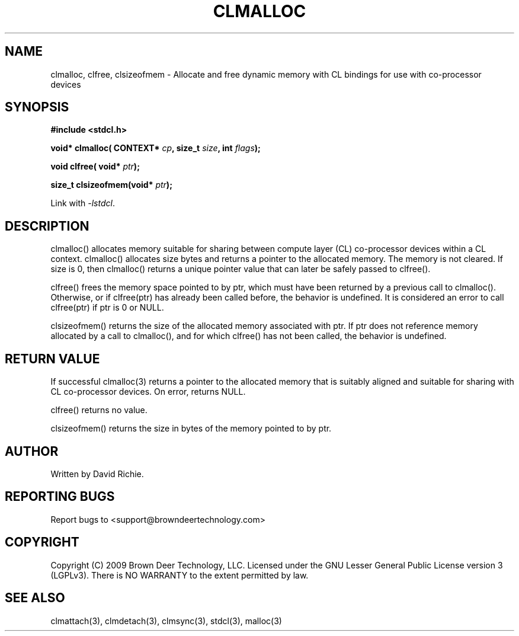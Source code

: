.TH CLMALLOC "3" "2010-8-12" "libstdcl-1.0" "Standard Compute Layer (CL) Manual"
.SH NAME
clmalloc, clfree, clsizeofmem \- Allocate and free dynamic memory with CL bindings for use
with co-processor devices
.SH SYNOPSIS
.B #include <stdcl.h>
.sp
.BI "void* clmalloc( CONTEXT* " cp ", size_t " size ", int " flags );
.sp
.BI "void clfree( void* " ptr );
.sp
.BI "size_t clsizeofmem(void* " ptr );
.sp
Link with \fI\-lstdcl\fP.
.SH DESCRIPTION
clmalloc() allocates memory suitable for sharing between compute layer (CL)
co-processor devices within a CL context.  
clmalloc() allocates size bytes and returns a pointer to the allocated memory.
The memory is not cleared.  If size is 0, then clmalloc() returns a unique 
pointer value that can later be safely passed to clfree().  
.PP
clfree() frees the memory space pointed to by ptr, which must have been
returned by a previous call to clmalloc().  
Otherwise, or if clfree(ptr) has already been called before, the behavior is 
undefined.  It is considered an error to call clfree(ptr) if ptr is 0 or NULL.
.PP
clsizeofmem() returns the size of the allocated memory associated with ptr.
If ptr does not reference memory allocated by a call to clmalloc(), and for
which clfree() has not been called, the behavior is undefined.
.SH RETURN VALUE
If successful clmalloc(3) returns a pointer to the allocated memory that is 
suitably aligned and suitable for sharing with CL co-processor devices.  
On error, returns NULL.
.PP
clfree() returns no value.
.PP
clsizeofmem() returns the size in bytes of the memory pointed to by ptr.
.SH AUTHOR
Written by David Richie.
.SH REPORTING BUGS
Report bugs to <support@browndeertechnology.com>
.SH COPYRIGHT
Copyright (C) 2009 Brown Deer Technology, LLC.  Licensed under the
GNU Lesser General Public License version 3 (LGPLv3).
There is NO WARRANTY to the extent permitted by law.
.SH SEE ALSO
clmattach(3), clmdetach(3), clmsync(3), stdcl(3), malloc(3)
